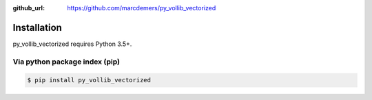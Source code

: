 :github_url: https://github.com/marcdemers/py_vollib_vectorized

Installation
============

py_vollib_vectorized requires Python 3.5+.

Via python package index (pip)
-------------------------

.. code-block:: none

    $ pip install py_vollib_vectorized

